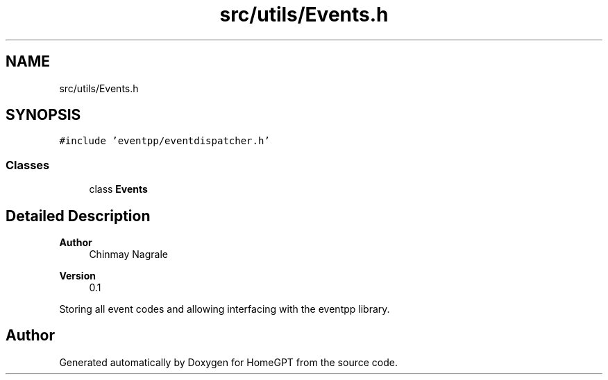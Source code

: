 .TH "src/utils/Events.h" 3 "Tue Apr 25 2023" "Version v.1.0" "HomeGPT" \" -*- nroff -*-
.ad l
.nh
.SH NAME
src/utils/Events.h
.SH SYNOPSIS
.br
.PP
\fC#include 'eventpp/eventdispatcher\&.h'\fP
.br

.SS "Classes"

.in +1c
.ti -1c
.RI "class \fBEvents\fP"
.br
.in -1c
.SH "Detailed Description"
.PP 

.PP
\fBAuthor\fP
.RS 4
Chinmay Nagrale 
.RE
.PP
\fBVersion\fP
.RS 4
0\&.1
.RE
.PP
Storing all event codes and allowing interfacing with the eventpp library\&. 
.SH "Author"
.PP 
Generated automatically by Doxygen for HomeGPT from the source code\&.
